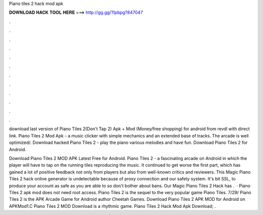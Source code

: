 Piano tiles 2 hack mod apk



𝐃𝐎𝐖𝐍𝐋𝐎𝐀𝐃 𝐇𝐀𝐂𝐊 𝐓𝐎𝐎𝐋 𝐇𝐄𝐑𝐄 ===> http://gg.gg/11pbpg?847047



.



.



.



.



.



.



.



.



.



.



.



.

download last version of Piano Tiles 2(Don't Tap 2) Apk + Mod (Money/free shopping) for android from revdl with direct link. Piano Tiles 2 Mod Apk - a music clicker with simple mechanics and an extended base of tracks. The arcade is well optimized/. Download hacked Piano Tiles 2 - play the piano various melodies and have fun. Download Piano Tiles 2 for Android.

Download Piano Tiles 2 MOD APK Latest Free for Android. Piano Tiles 2 - a fascinating arcade on Android in which the player will have to tap on the running tiles reproducing the music. It continued to get worse the first part, which has gained a lot of positive feedback not only from players but also from well-known critics and reviewers. This Magic Piano Tiles 2 hack online generator is undetectable because of proxy connection and our safety system. It's bit SSL, to produce your account as safe as you are able to so don't bother about bans. Our Magic Piano Tiles 2 Hack has .  · Piano Tiles 2 apk mod does not need root access. Piano Tiles 2 is the sequel to the very popular game Piano Tiles. 7/29/ Piano Tiles 2 is the APK Arcade Game for Android author Cheetah Games. Download Piano Tiles 2 APK MOD for Android on APKMod1.C Piano Tiles 2 MOD Download is a rhythmic game. Piano Tiles 2 Hack Mod Apk Download; .
